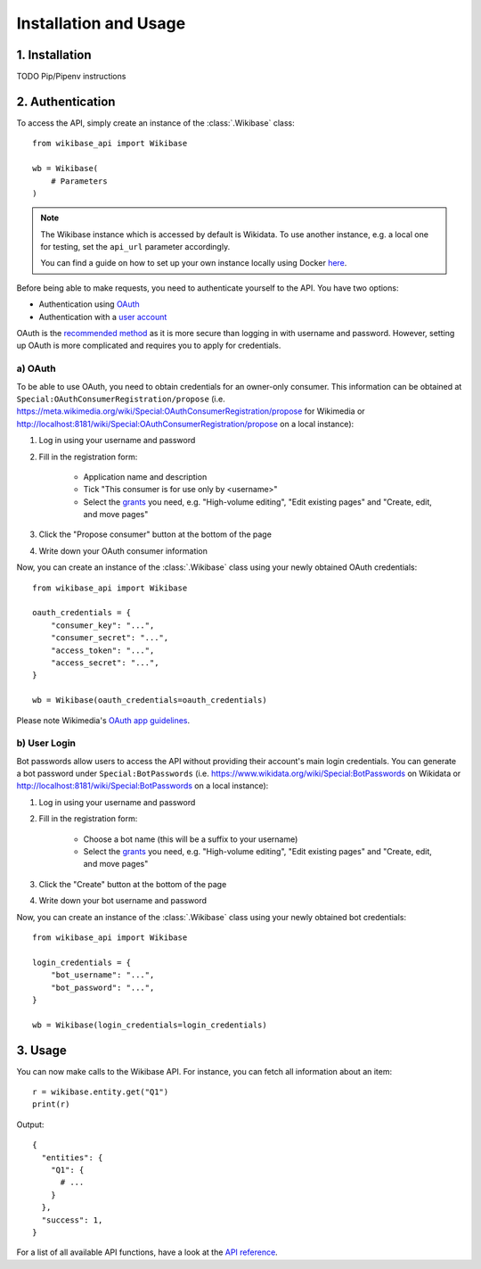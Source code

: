 Installation and Usage
======================

1. Installation
---------------

TODO Pip/Pipenv instructions


2. Authentication
-----------------

To access the API, simply create an instance of the :class:`.Wikibase` class::

    from wikibase_api import Wikibase

    wb = Wikibase(
        # Parameters
    )


.. note::

    The Wikibase instance which is accessed by default is Wikidata. To use another instance, e.g. a local one for testing, set the ``api_url`` parameter accordingly.

    You can find a guide on how to set up your own instance locally using Docker `here <../guides/local_wikibase_instance.html>`__.

Before being able to make requests, you need to authenticate yourself to the API. You have two options:

* Authentication using `OAuth <#a-oauth>`_
* Authentication with a `user account <#b-user-login>`_

OAuth is the `recommended method <https://www.mediawiki.org/wiki/API:Login>`_ as it is more secure than logging in with username and password. However, setting up OAuth is more complicated and requires you to apply for credentials.


a) OAuth
~~~~~~~~

To be able to use OAuth, you need to obtain credentials for an owner-only consumer. This information can be obtained at ``Special:OAuthConsumerRegistration/propose`` (i.e. https://meta.wikimedia.org/wiki/Special:OAuthConsumerRegistration/propose for Wikimedia or http://localhost:8181/wiki/Special:OAuthConsumerRegistration/propose on a local instance):

1. Log in using your username and password
2. Fill in the registration form:

    * Application name and description
    * Tick "This consumer is for use only by <username>"
    * Select the `grants <https://www.mediawiki.org/wiki/Special:ListGrants>`_ you need, e.g. "High-volume editing", "Edit existing pages" and "Create, edit, and move pages"

3. Click the "Propose consumer" button at the bottom of the page
4. Write down your OAuth consumer information

Now, you can create an instance of the :class:`.Wikibase` class using your newly obtained OAuth credentials::

    from wikibase_api import Wikibase

    oauth_credentials = {
        "consumer_key": "...",
        "consumer_secret": "...",
        "access_token": "...",
        "access_secret": "...",
    }

    wb = Wikibase(oauth_credentials=oauth_credentials)

Please note Wikimedia's `OAuth app guidelines <https://meta.wikimedia.org/wiki/OAuth_app_guidelines>`_.


b) User Login
~~~~~~~~~~~~~

Bot passwords allow users to access the API without providing their account's main login credentials. You can generate a bot password under ``Special:BotPasswords`` (i.e. https://www.wikidata.org/wiki/Special:BotPasswords on Wikidata or http://localhost:8181/wiki/Special:BotPasswords on a local instance):

1. Log in using your username and password
2. Fill in the registration form:

    * Choose a bot name (this will be a suffix to your username)
    * Select the `grants <https://www.mediawiki.org/wiki/Special:ListGrants>`_ you need, e.g. "High-volume editing", "Edit existing pages" and "Create, edit, and move pages"

3. Click the "Create" button at the bottom of the page
4. Write down your bot username and password

Now, you can create an instance of the :class:`.Wikibase` class using your newly obtained bot credentials::

    from wikibase_api import Wikibase

    login_credentials = {
        "bot_username": "...",
        "bot_password": "...",
    }

    wb = Wikibase(login_credentials=login_credentials)


3. Usage
--------

You can now make calls to the Wikibase API. For instance, you can fetch all information about an item::

    r = wikibase.entity.get("Q1")
    print(r)

Output::

    {
      "entities": {
        "Q1": {
          # ...
        }
      },
      "success": 1,
    }

For a list of all available API functions, have a look at the `API reference <../api_reference/the_wikibase_class.html>`__.
